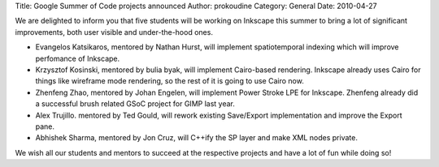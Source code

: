 Title: Google Summer of Code projects announced
Author: prokoudine
Category: General
Date: 2010-04-27

We are delighted to inform you that five students will be working on Inkscape
this summer to bring a lot of significant improvements, both user visible and
under-the-hood ones.

* Evangelos Katsikaros, mentored by Nathan Hurst, will implement spatiotemporal
  indexing which will improve perfomance of Inkscape.

* Krzysztof Kosinski, mentored by bulia byak, will implement Cairo-based
  rendering. Inkscape already uses Cairo for things like wireframe mode
  rendering, so the rest of it is going to use Cairo now.

* Zhenfeng Zhao, mentored by Johan Engelen, will implement Power Stroke LPE for
  Inkscape. Zhenfeng already did a successful brush related GSoC project for
  GIMP last year.

* Alex Trujillo. mentored by Ted Gould, will rework existing Save/Export
  implementation and improve the Export pane.

* Abhishek Sharma, mentored by Jon Cruz, will C++ify the SP layer and make XML
  nodes private.

We wish all our students and mentors to succeed at the respective projects and
have a lot of fun while doing so!
